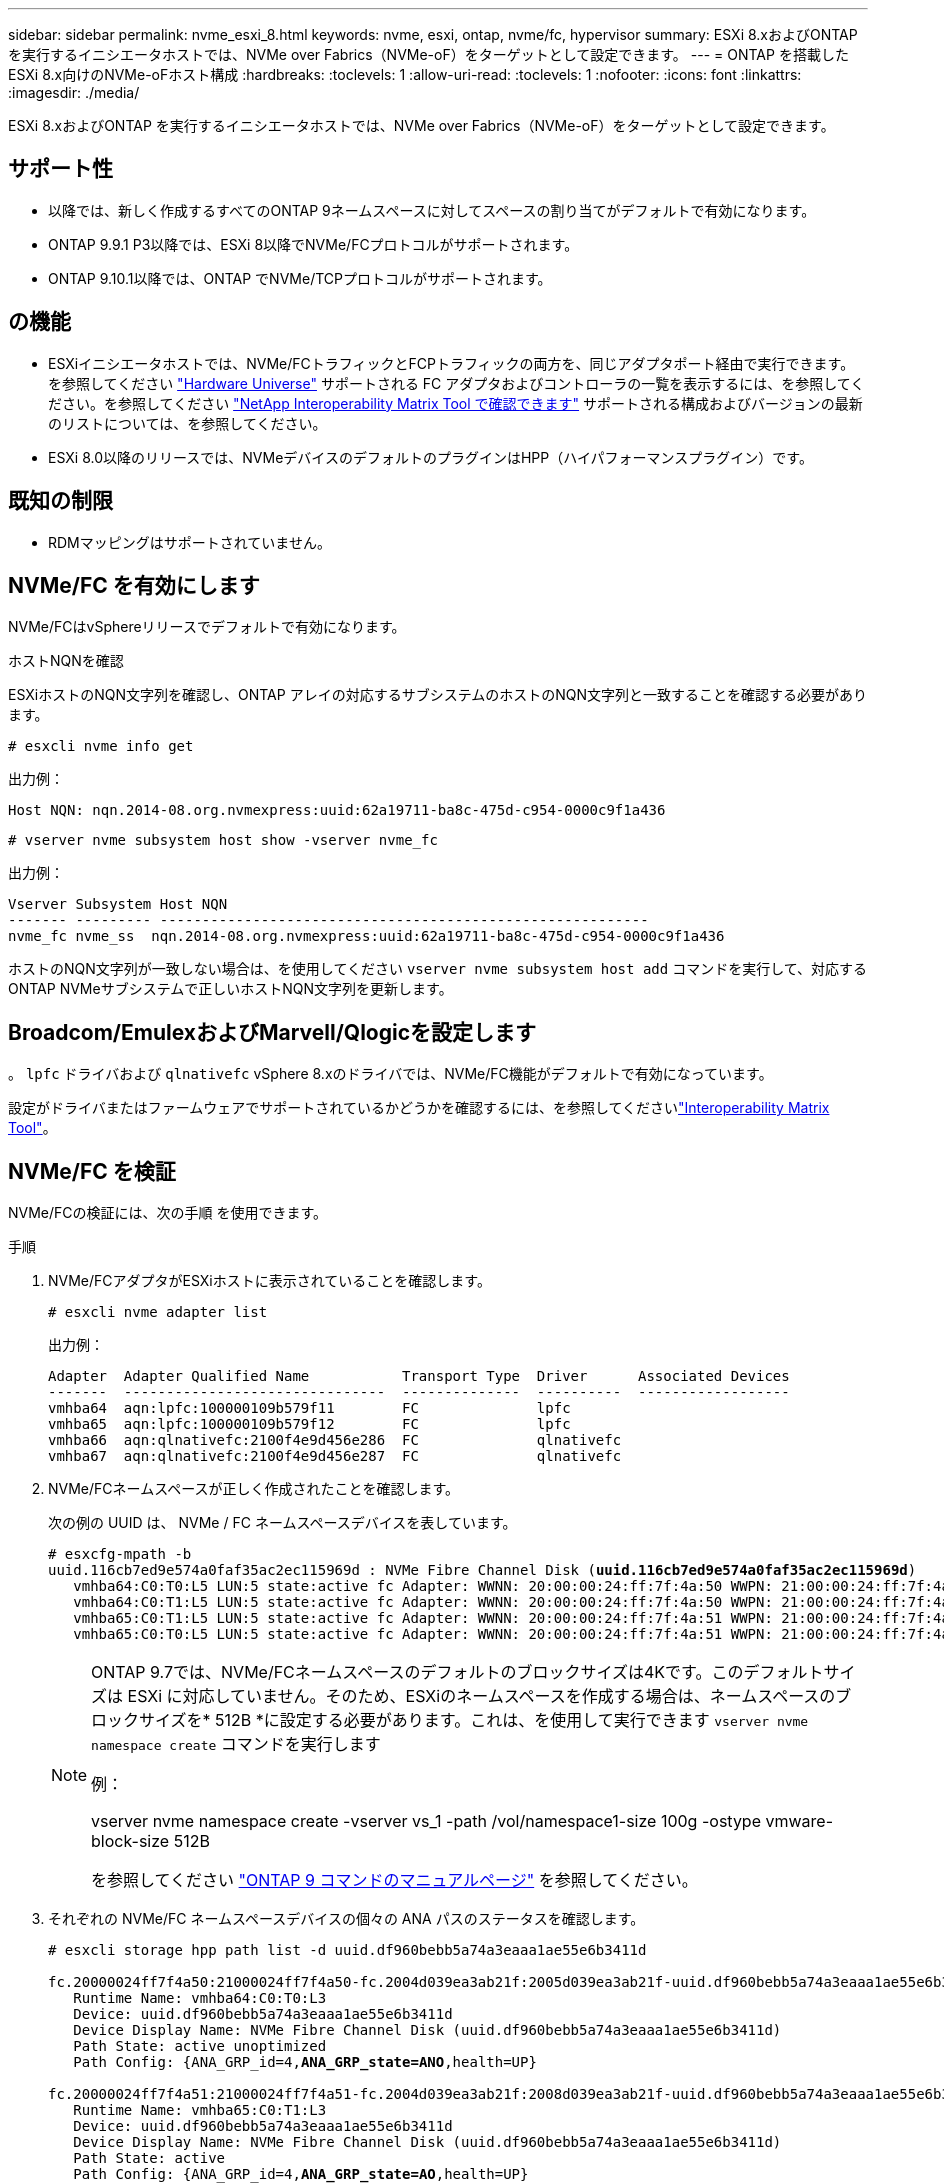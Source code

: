 ---
sidebar: sidebar 
permalink: nvme_esxi_8.html 
keywords: nvme, esxi, ontap, nvme/fc, hypervisor 
summary: ESXi 8.xおよびONTAP を実行するイニシエータホストでは、NVMe over Fabrics（NVMe-oF）をターゲットとして設定できます。 
---
= ONTAP を搭載したESXi 8.x向けのNVMe-oFホスト構成
:hardbreaks:
:toclevels: 1
:allow-uri-read: 
:toclevels: 1
:nofooter: 
:icons: font
:linkattrs: 
:imagesdir: ./media/


[role="lead"]
ESXi 8.xおよびONTAP を実行するイニシエータホストでは、NVMe over Fabrics（NVMe-oF）をターゲットとして設定できます。



== サポート性

* 以降では、新しく作成するすべてのONTAP 9ネームスペースに対してスペースの割り当てがデフォルトで有効になります。
* ONTAP 9.9.1 P3以降では、ESXi 8以降でNVMe/FCプロトコルがサポートされます。
* ONTAP 9.10.1以降では、ONTAP でNVMe/TCPプロトコルがサポートされます。




== の機能

* ESXiイニシエータホストでは、NVMe/FCトラフィックとFCPトラフィックの両方を、同じアダプタポート経由で実行できます。を参照してください link:https://hwu.netapp.com/Home/Index["Hardware Universe"^] サポートされる FC アダプタおよびコントローラの一覧を表示するには、を参照してください。を参照してください link:https://mysupport.netapp.com/matrix/["NetApp Interoperability Matrix Tool で確認できます"^] サポートされる構成およびバージョンの最新のリストについては、を参照してください。
* ESXi 8.0以降のリリースでは、NVMeデバイスのデフォルトのプラグインはHPP（ハイパフォーマンスプラグイン）です。




== 既知の制限

* RDMマッピングはサポートされていません。




== NVMe/FC を有効にします

NVMe/FCはvSphereリリースでデフォルトで有効になります。

.ホストNQNを確認
ESXiホストのNQN文字列を確認し、ONTAP アレイの対応するサブシステムのホストのNQN文字列と一致することを確認する必要があります。

[listing]
----
# esxcli nvme info get
----
出力例：

[listing]
----
Host NQN: nqn.2014-08.org.nvmexpress:uuid:62a19711-ba8c-475d-c954-0000c9f1a436
----
[listing]
----
# vserver nvme subsystem host show -vserver nvme_fc
----
出力例：

[listing]
----
Vserver Subsystem Host NQN
------- --------- ----------------------------------------------------------
nvme_fc nvme_ss  nqn.2014-08.org.nvmexpress:uuid:62a19711-ba8c-475d-c954-0000c9f1a436
----
ホストのNQN文字列が一致しない場合は、を使用してください `vserver nvme subsystem host add` コマンドを実行して、対応するONTAP NVMeサブシステムで正しいホストNQN文字列を更新します。



== Broadcom/EmulexおよびMarvell/Qlogicを設定します

。 `lpfc` ドライバおよび `qlnativefc` vSphere 8.xのドライバでは、NVMe/FC機能がデフォルトで有効になっています。

設定がドライバまたはファームウェアでサポートされているかどうかを確認するには、を参照してくださいlink:https://mysupport.netapp.com/matrix/["Interoperability Matrix Tool"^]。



== NVMe/FC を検証

NVMe/FCの検証には、次の手順 を使用できます。

.手順
. NVMe/FCアダプタがESXiホストに表示されていることを確認します。
+
[listing]
----
# esxcli nvme adapter list
----
+
出力例：

+
[listing]
----

Adapter  Adapter Qualified Name           Transport Type  Driver      Associated Devices
-------  -------------------------------  --------------  ----------  ------------------
vmhba64  aqn:lpfc:100000109b579f11        FC              lpfc
vmhba65  aqn:lpfc:100000109b579f12        FC              lpfc
vmhba66  aqn:qlnativefc:2100f4e9d456e286  FC              qlnativefc
vmhba67  aqn:qlnativefc:2100f4e9d456e287  FC              qlnativefc
----
. NVMe/FCネームスペースが正しく作成されたことを確認します。
+
次の例の UUID は、 NVMe / FC ネームスペースデバイスを表しています。

+
[listing, subs="+quotes"]
----
# esxcfg-mpath -b
uuid.116cb7ed9e574a0faf35ac2ec115969d : NVMe Fibre Channel Disk (*uuid.116cb7ed9e574a0faf35ac2ec115969d*)
   vmhba64:C0:T0:L5 LUN:5 state:active fc Adapter: WWNN: 20:00:00:24:ff:7f:4a:50 WWPN: 21:00:00:24:ff:7f:4a:50  Target: WWNN: 20:04:d0:39:ea:3a:b2:1f WWPN: 20:05:d0:39:ea:3a:b2:1f
   vmhba64:C0:T1:L5 LUN:5 state:active fc Adapter: WWNN: 20:00:00:24:ff:7f:4a:50 WWPN: 21:00:00:24:ff:7f:4a:50  Target: WWNN: 20:04:d0:39:ea:3a:b2:1f WWPN: 20:07:d0:39:ea:3a:b2:1f
   vmhba65:C0:T1:L5 LUN:5 state:active fc Adapter: WWNN: 20:00:00:24:ff:7f:4a:51 WWPN: 21:00:00:24:ff:7f:4a:51  Target: WWNN: 20:04:d0:39:ea:3a:b2:1f WWPN: 20:08:d0:39:ea:3a:b2:1f
   vmhba65:C0:T0:L5 LUN:5 state:active fc Adapter: WWNN: 20:00:00:24:ff:7f:4a:51 WWPN: 21:00:00:24:ff:7f:4a:51  Target: WWNN: 20:04:d0:39:ea:3a:b2:1f WWPN: 20:06:d0:39:ea:3a:b2:1f
----
+
[NOTE]
====
ONTAP 9.7では、NVMe/FCネームスペースのデフォルトのブロックサイズは4Kです。このデフォルトサイズは ESXi に対応していません。そのため、ESXiのネームスペースを作成する場合は、ネームスペースのブロックサイズを* 512B *に設定する必要があります。これは、を使用して実行できます `vserver nvme namespace create` コマンドを実行します

例：

vserver nvme namespace create -vserver vs_1 -path /vol/namespace1-size 100g -ostype vmware-block-size 512B

を参照してください link:https://docs.netapp.com/us-en/ontap/concepts/manual-pages.html["ONTAP 9 コマンドのマニュアルページ"^] を参照してください。

====
. それぞれの NVMe/FC ネームスペースデバイスの個々の ANA パスのステータスを確認します。
+
[listing, subs="+quotes"]
----
# esxcli storage hpp path list -d uuid.df960bebb5a74a3eaaa1ae55e6b3411d

fc.20000024ff7f4a50:21000024ff7f4a50-fc.2004d039ea3ab21f:2005d039ea3ab21f-uuid.df960bebb5a74a3eaaa1ae55e6b3411d
   Runtime Name: vmhba64:C0:T0:L3
   Device: uuid.df960bebb5a74a3eaaa1ae55e6b3411d
   Device Display Name: NVMe Fibre Channel Disk (uuid.df960bebb5a74a3eaaa1ae55e6b3411d)
   Path State: active unoptimized
   Path Config: {ANA_GRP_id=4,*ANA_GRP_state=ANO*,health=UP}

fc.20000024ff7f4a51:21000024ff7f4a51-fc.2004d039ea3ab21f:2008d039ea3ab21f-uuid.df960bebb5a74a3eaaa1ae55e6b3411d
   Runtime Name: vmhba65:C0:T1:L3
   Device: uuid.df960bebb5a74a3eaaa1ae55e6b3411d
   Device Display Name: NVMe Fibre Channel Disk (uuid.df960bebb5a74a3eaaa1ae55e6b3411d)
   Path State: active
   Path Config: {ANA_GRP_id=4,*ANA_GRP_state=AO*,health=UP}

fc.20000024ff7f4a51:21000024ff7f4a51-fc.2004d039ea3ab21f:2006d039ea3ab21f-uuid.df960bebb5a74a3eaaa1ae55e6b3411d
   Runtime Name: vmhba65:C0:T0:L3
   Device: uuid.df960bebb5a74a3eaaa1ae55e6b3411d
   Device Display Name: NVMe Fibre Channel Disk (uuid.df960bebb5a74a3eaaa1ae55e6b3411d)
   Path State: active unoptimized
   Path Config: {ANA_GRP_id=4,*ANA_GRP_state=ANO*,health=UP}

fc.20000024ff7f4a50:21000024ff7f4a50-fc.2004d039ea3ab21f:2007d039ea3ab21f-uuid.df960bebb5a74a3eaaa1ae55e6b3411d
   Runtime Name: vmhba64:C0:T1:L3
   Device: uuid.df960bebb5a74a3eaaa1ae55e6b3411d
   Device Display Name: NVMe Fibre Channel Disk (uuid.df960bebb5a74a3eaaa1ae55e6b3411d)
   Path State: active
   Path Config: {ANA_GRP_id=4,*ANA_GRP_state=AO*,health=UP}

----




== NVMe/FC を設定

ESXi 8.xでは、必要なNVMe/TCPモジュールがデフォルトでロードされます。ネットワークとNVMe/TCPアダプタの設定については、VMware vSphereのドキュメントを参照してください。



== NVMe/FCを検証

NVMe/TCPの検証には、次の手順 を使用できます。

.手順
. NVMe/TCPアダプタのステータスを確認します。
+
[listing]
----
esxcli nvme adapter list
----
+
出力例：

+
[listing]
----
Adapter  Adapter Qualified Name           Transport Type  Driver   Associated Devices
-------  -------------------------------  --------------  -------  ------------------
vmhba65  aqn:nvmetcp:ec-2a-72-0f-e2-30-T  TCP             nvmetcp  vmnic0
vmhba66  aqn:nvmetcp:34-80-0d-30-d1-a0-T  TCP             nvmetcp  vmnic2
vmhba67  aqn:nvmetcp:34-80-0d-30-d1-a1-T  TCP             nvmetcp  vmnic3
----
. NVMe/TCP接続のリストを取得します。
+
[listing]
----
esxcli nvme controller list
----
+
出力例：

+
[listing]
----
Name                                                  Controller Number  Adapter  Transport Type  Is Online  Is VVOL
---------------------------------------------------------------------------------------------------------  -----------------  -------
nqn.2014-08.org.nvmexpress.discovery#vmhba64#192.168.100.166:8009  256  vmhba64  TCP                  true    false
nqn.1992-08.com.netapp:sn.89bb1a28a89a11ed8a88d039ea263f93:subsystem.nvme_ss#vmhba64#192.168.100.165:4420 258  vmhba64  TCP  true    false
nqn.1992-08.com.netapp:sn.89bb1a28a89a11ed8a88d039ea263f93:subsystem.nvme_ss#vmhba64#192.168.100.168:4420 259  vmhba64  TCP  true    false
nqn.1992-08.com.netapp:sn.89bb1a28a89a11ed8a88d039ea263f93:subsystem.nvme_ss#vmhba64#192.168.100.166:4420 260  vmhba64  TCP  true    false
nqn.2014-08.org.nvmexpress.discovery#vmhba64#192.168.100.165:8009  261  vmhba64  TCP                  true    false
nqn.2014-08.org.nvmexpress.discovery#vmhba65#192.168.100.155:8009  262  vmhba65  TCP                  true    false
nqn.1992-08.com.netapp:sn.89bb1a28a89a11ed8a88d039ea263f93:subsystem.nvme_ss#vmhba64#192.168.100.167:4420 264  vmhba64  TCP  true    false

----
. NVMeネームスペースへのパスの数のリストを取得します。
+
[listing, subs="+quotes"]
----
esxcli storage hpp path list -d *uuid.f4f14337c3ad4a639edf0e21de8b88bf*
----
+
出力例：

+
[listing, subs="+quotes"]
----
tcp.vmnic2:34:80:0d:30:ca:e0-tcp.192.168.100.165:4420-uuid.f4f14337c3ad4a639edf0e21de8b88bf
   Runtime Name: vmhba64:C0:T0:L5
   Device: uuid.f4f14337c3ad4a639edf0e21de8b88bf
   Device Display Name: NVMe TCP Disk (uuid.f4f14337c3ad4a639edf0e21de8b88bf)
   Path State: active
   Path Config: {ANA_GRP_id=6,*ANA_GRP_state=AO*,health=UP}

tcp.vmnic2:34:80:0d:30:ca:e0-tcp.192.168.100.168:4420-uuid.f4f14337c3ad4a639edf0e21de8b88bf
   Runtime Name: vmhba64:C0:T3:L5
   Device: uuid.f4f14337c3ad4a639edf0e21de8b88bf
   Device Display Name: NVMe TCP Disk (uuid.f4f14337c3ad4a639edf0e21de8b88bf)
   Path State: active unoptimized
   Path Config: {ANA_GRP_id=6,*ANA_GRP_state=ANO*,health=UP}

tcp.vmnic2:34:80:0d:30:ca:e0-tcp.192.168.100.166:4420-uuid.f4f14337c3ad4a639edf0e21de8b88bf
   Runtime Name: vmhba64:C0:T2:L5
   Device: uuid.f4f14337c3ad4a639edf0e21de8b88bf
   Device Display Name: NVMe TCP Disk (uuid.f4f14337c3ad4a639edf0e21de8b88bf)
   Path State: active unoptimized
   Path Config: {ANA_GRP_id=6,*ANA_GRP_state=ANO*,health=UP}

tcp.vmnic2:34:80:0d:30:ca:e0-tcp.192.168.100.167:4420-uuid.f4f14337c3ad4a639edf0e21de8b88bf
   Runtime Name: vmhba64:C0:T1:L5
   Device: uuid.f4f14337c3ad4a639edf0e21de8b88bf
   Device Display Name: NVMe TCP Disk (uuid.f4f14337c3ad4a639edf0e21de8b88bf)
   Path State: active
   Path Config: {ANA_GRP_id=6,*ANA_GRP_state=AO*,health=UP}
----




== NVMeの割り当て解除

nvme deallocateコマンドは、ONTAP 9.16.1以降のESXi 8.0u2以降でサポートされます。

NVMeネームスペースでは、割り当て解除のサポートは常に有効になります。また、割り当てを解除すると、ゲストOSはVMFSデータストアで「マッピング解除」（「トリム」と呼ばれることもあります）処理を実行できます。割り当て解除処理を使用すると、有効なデータがなくなったために不要になったデータブロックをホストが識別できます。その後、ストレージシステムはこれらのデータブロックを削除して、スペースを他の場所で消費できるようにします。

.手順
. ESXiホストで、DSMの割り当て解除とTP4040のサポートの設定を確認します。
+
`esxcfg-advcfg -g /Scsi/NVmeUseDsmTp4040`

+
想定される値は0です。

. TP4040サポートによるDSM割り当て解除の設定を有効にします。
+
`esxcfg-advcfg -s 1 /Scsi/NvmeUseDsmTp4040`

. TP4040サポートによるDSMの割り当て解除の設定が有効になっていることを確認します。
+
`esxcfg-advcfg -g /Scsi/NVmeUseDsmTp4040`

+
想定される値は1です。



VMware vSphereでのNVMeの割り当て解除の詳細については、を参照してください。 https://techdocs.broadcom.com/us/en/vmware-cis/vsphere/vsphere/8-0/vsphere-storage-8-0/storage-provisioning-and-space-reclamation-in-vsphere/storage-space-reclamation-in-vsphere.html["vSphereでのストレージスペースの再生"^]



== 既知の問題

ONTAPを使用したESXi 8.xのNVMe-oFホスト構成には、次の既知の問題があります。

[cols="10,30,30"]
|===
| NetApp バグ ID | タイトル | 説明 


| link:https://mysupport.netapp.com/site/bugs-online/product/ONTAP/BURT/1420654["1420654"^] | ONTAP バージョン9.9.1でNVMe/FCプロトコルが使用されている場合、ONTAP ノードが動作しなくなります | ONTAP 9.9.1では、nvmeの「abort」コマンドがサポートされるようになりました。パートナーコマンドを待機しているnvme fusedコマンドを中止する「abort」コマンドをONTAP が受信すると、ONTAP ノードが停止します。問題 は、nvme fusedコマンド（ESXなど）とFibre Channel（FC）転送を使用するホストでのみ認識されます。 


| 1543660 | vNVMeアダプタを使用するLinux VMで[All Paths Down（APD；すべてのパスが停止）]ウィンドウが長くなると、I/Oエラーが発生します  a| 
vSphere 8.x以降を実行していて、仮想NVMe（vNVME）アダプタを使用しているLinux VMでは、vNVMeの再試行処理がデフォルトで無効になっているため、I/Oエラーが発生します。オールパスダウン（APD）時や大量のI/O負荷時に古いカーネルを実行しているLinux VMでの停止を回避するために、VMwareでは、vNVMeの再試行処理を無効にするための調整可能な「VSCSIDisableNvmeRetry」を導入しました。

|===
.関連情報
link:https://docs.netapp.com/us-en/ontap-apps-dbs/vmware/vmware-vsphere-overview.html["ONTAP を使用した VMware vSphere"^] link:https://kb.vmware.com/s/article/2031038["NetApp MetroCluster での VMware vSphere 5.x 、 6.x 、および 7.x のサポート（ 2031038 ）"^] link:https://kb.vmware.com/s/article/83370["NetApp SnapMirror Active SyncによるVMware vSphere 6.xおよび7.xのサポート"^]
